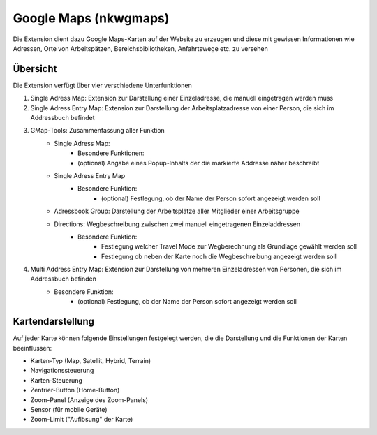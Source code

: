 Google Maps (nkwgmaps)
======================

Die Extension dient dazu Google Maps-Karten auf der Website zu erzeugen und diese
mit gewissen Informationen wie Adressen, Orte von Arbeitspätzen, Bereichsbibliotheken,
Anfahrtswege etc. zu versehen

Übersicht
---------

Die Extension verfügt über vier verschiedene Unterfunktionen

1. Single Adress Map: Extension zur Darstellung einer Einzeladresse, die manuell eingetragen werden muss

2. Single Adress Entry Map: Extension zur Darstellung der Arbeitsplatzadresse von  einer Person, die sich im Addressbuch befindet
3. GMap-Tools: Zusammenfassung aller Funktion
    * Single Adress Map:
    	* Besondere Funktionen:
    	* (optional) Angabe eines Popup-Inhalts der die markierte Addresse näher beschreibt
    * Single Adress Entry Map
    	* Besondere Funktion:
        	* (optional) Festlegung, ob der Name der Person sofort angezeigt werden soll
    * Adressbook Group: Darstellung der Arbeitsplätze aller Mitglieder einer Arbeitsgruppe
    * Directions: Wegbeschreibung zwischen zwei manuell eingetragenen Einzeladdressen
    	* Besondere Funktion:
    		* Festlegung welcher Travel Mode zur Wegberechnung als Grundlage gewählt werden soll
    		* Festlegung ob neben der Karte noch die Wegbeschreibung angezeigt werden soll

4. Multi Address Entry Map: Extension zur Darstellung von mehreren Einzeladressen von Personen, die sich im Addressbuch befinden
	* Besondere Funktion:
    		* (optional) Festlegung, ob der Name der Person sofort angezeigt werden soll

Kartendarstellung
-----------------

Auf jeder Karte können folgende Einstellungen festgelegt werden, die die Darstellung
und die Funktionen der Karten beeinflussen:

* Karten-Typ (Map, Satellit, Hybrid, Terrain)
* Navigationssteuerung
* Karten-Steuerung
* Zentrier-Button (Home-Button)
* Zoom-Panel (Anzeige des Zoom-Panels)
* Sensor (für mobile Geräte)
* Zoom-Limit ("Auflösung" der Karte)
